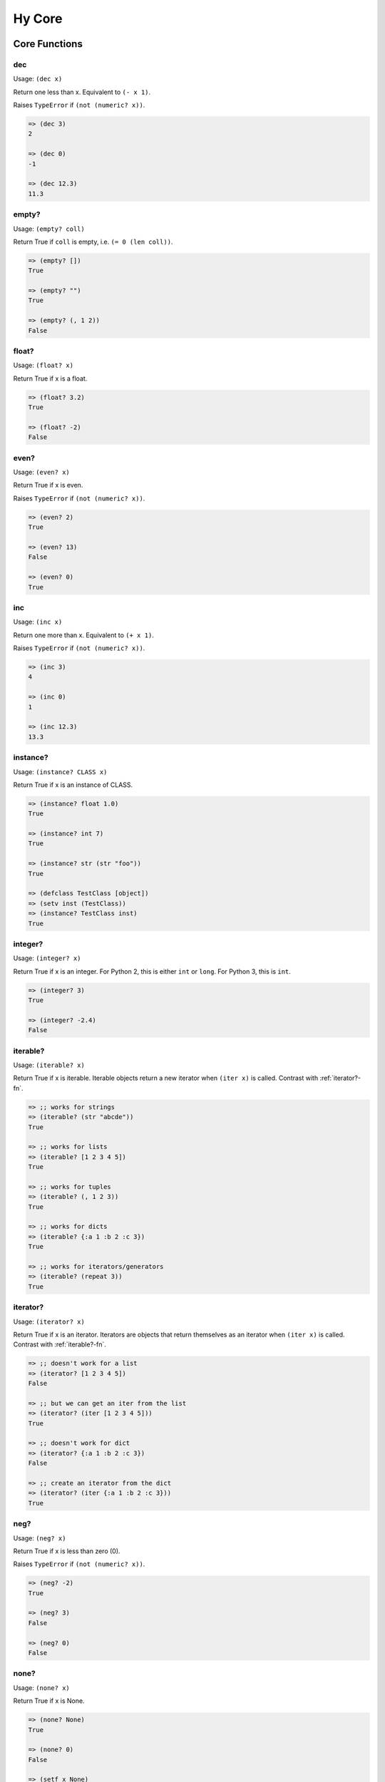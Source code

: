 =================
Hy Core
=================


Core Functions
===============

.. _dec-fn:

dec
---

Usage: ``(dec x)``

Return one less than x. Equivalent to ``(- x 1)``.

Raises ``TypeError`` if ``(not (numeric? x))``.

.. code-block:: clojure

   => (dec 3)
   2

   => (dec 0)
   -1

   => (dec 12.3)
   11.3


.. _emtpy?-fn:

empty?
------

Usage: ``(empty? coll)``

Return True if ``coll`` is empty, i.e. ``(= 0 (len coll))``.

.. code-block:: clojure

   => (empty? [])
   True

   => (empty? "")
   True

   => (empty? (, 1 2))
   False


.. _float?-fn:

float?
-------

Usage: ``(float? x)``

Return True if x is a float.

.. code-block:: clojure

   => (float? 3.2)
   True

   => (float? -2)
   False


.. _even?-fn:

even?
-----

Usage: ``(even? x)``

Return True if x is even.

Raises ``TypeError`` if ``(not (numeric? x))``.

.. code-block:: clojure

   => (even? 2)
   True

   => (even? 13)
   False

   => (even? 0)
   True


.. _inc-fn:

inc
---

Usage: ``(inc x)``

Return one more than x. Equivalent to ``(+ x 1)``.

Raises ``TypeError`` if ``(not (numeric? x))``.

.. code-block:: clojure

   => (inc 3)
   4

   => (inc 0)
   1

   => (inc 12.3)
   13.3


.. _instance?-fn:

instance?
---------

Usage: ``(instance? CLASS x)``

Return True if x is an instance of CLASS.

.. code-block:: clojure

   => (instance? float 1.0)
   True

   => (instance? int 7)
   True

   => (instance? str (str "foo"))
   True

   => (defclass TestClass [object])
   => (setv inst (TestClass))
   => (instance? TestClass inst)
   True

.. _integer?-fn:

integer?
--------

Usage: ``(integer? x)``

Return True if x is an integer. For Python 2, this is
either ``int`` or ``long``. For Python 3, this is ``int``.

.. code-block:: clojure

   => (integer? 3)
   True

   => (integer? -2.4)
   False


.. _iterable?-fn:

iterable?
---------

Usage: ``(iterable? x)``

Return True if x is iterable. Iterable objects return a new iterator
when ``(iter x)`` is called. Contrast with :ref:`iterator?-fn`.

.. code-block:: clojure

   => ;; works for strings
   => (iterable? (str "abcde"))
   True

   => ;; works for lists
   => (iterable? [1 2 3 4 5])
   True

   => ;; works for tuples
   => (iterable? (, 1 2 3))
   True

   => ;; works for dicts
   => (iterable? {:a 1 :b 2 :c 3})
   True

   => ;; works for iterators/generators
   => (iterable? (repeat 3))
   True


.. _iterator?-fn:

iterator?
---------

Usage: ``(iterator? x)``

Return True if x is an iterator. Iterators are objects that return 
themselves as an iterator when ``(iter x)`` is called.
Contrast with :ref:`iterable?-fn`.

.. code-block:: clojure

   => ;; doesn't work for a list
   => (iterator? [1 2 3 4 5])
   False

   => ;; but we can get an iter from the list
   => (iterator? (iter [1 2 3 4 5]))
   True

   => ;; doesn't work for dict
   => (iterator? {:a 1 :b 2 :c 3})
   False

   => ;; create an iterator from the dict
   => (iterator? (iter {:a 1 :b 2 :c 3}))
   True

.. _neg?-fn:

neg?
----

Usage: ``(neg? x)``

Return True if x is less than zero (0).

Raises ``TypeError`` if ``(not (numeric? x))``.

.. code-block:: clojure

   => (neg? -2)
   True

   => (neg? 3)
   False

   => (neg? 0)
   False

.. _none?-fn:

none?
-----

Usage: ``(none? x)``

Return True if x is None.

.. code-block:: clojure

   => (none? None)
   True

   => (none? 0)
   False

   => (setf x None)
   => (none? x)
   True

   => ;; list.append always returns None
   => (none? (.append [1 2 3] 4))
   True


.. _nth-fn:

nth
---

Usage: ``(nth coll n)``

Return the `nth` item in a collection, counting from 0. Unlike
``get``, ``nth`` works on both iterators and iterables. Returns ``None``
if the `n` is outside the range of `coll`.

.. code-block:: clojure

   => (nth [1 2 4 7] 1)
   2

   => (nth [1 2 4 7] 3)
   7

   => (none? (nth [1 2 4 7] 5))
   True

   => (nth (take 3 (drop 2 [1 2 3 4 5 6])) 2))
   5
   
.. _numeric?-fn:

numeric?
---------

Usage: ``(numeric? x)``

Return True if x is a numeric, as defined in the Python
numbers module class ``numbers.Number``.

.. code-block:: clojure

   => (numeric? -2)
   True

   => (numeric? 3.2)
   True

   => (numeric? "foo")
   False


.. _odd?-fn:

odd?
----

Usage: ``(odd? x)``

Return True if x is odd.

Raises ``TypeError`` if ``(not (numeric? x))``.

.. code-block:: clojure

   => (odd? 13)
   True

   => (odd? 2)
   False

   => (odd? 0)
   False


.. _pos?-fn:

pos?
----

Usage: ``(pos? x)``

Return True if x is greater than zero (0).

Raises ``TypeError`` if ``(not (numeric? x))``.

.. code-block:: clojure

   => (pos? 3)
   True

   => (pos? -2)
   False

   => (pos? 0)
   False


.. _second-fn:

second
-------

Usage: ``(second coll)``

Return the second member of ``coll``. Equivalent to
``(get coll 1)``

.. code-block:: clojure

   => (second [0 1 2])
   1


.. _string?-fn:

string?
-------

Usage: ``(string? x)``

Return True if x is a string.

.. code-block:: clojure

   => (string? "foo")
   True

   => (string? -2)
   False

.. _zero?-fn:

zero?
----

Usage: ``(zero? x)``

Return True if x is zero (0).

.. code-block:: clojure

   => (zero? 3)
   False

   => (zero? -2)
   False

   => (zero? 0)
   True


Sequence Functions
=======================

Sequence functions can either create or operate on a potentially
infinite sequence without requiring the sequence be fully realized in
a list or similar container. They do this by returning a Python
iterator.

We can use the canonical infinite Fibonacci number generator
as an example of how to use some of these functions.

.. code-block:: clojure

   (defn fib []
     (setv a 0)
     (setv b 1)
     (while true
       (yield a)
       (setv (, a b) (, b (+ a b)))))


Note the ``(while true ...)`` loop. If we run this in the REPL,

.. code-block:: clojure

   => (fib)
   <generator object fib at 0x101e642d0>


Calling the function only returns an iterator, but does no
work until we consume it. Trying something like this is not recommend as
the infinite loop will run until it consumes all available RAM, or
in this case until I killed it.

.. code-block:: clojure

   => (list (fib))
   [1]    91474 killed     hy


To get the first 10 Fibonacci numbers, use :ref:`take-fn`. Note that
:ref:`take-fn` also returns a generator, so I create a list from it.

.. code-block:: clojure

   => (list (take 10 (fib)))
   [0, 1, 1, 2, 3, 5, 8, 13, 21, 34]


To get the Fibonacci number at index 9, (starting from 0):

.. code-block:: clojure

   => (nth (fib) 9)
   34 


.. _cycle-fn:

cycle
------

Usage: ``(cycle coll)``

Return an infinite iterator of the members of coll.

.. code-block:: clj

   => (list (take 7 (cycle [1 2 3])))
   [1, 2, 3, 1, 2, 3, 1]

   => (list (take 2 (cycle [1 2 3])))
   [1, 2]   


.. _distinct-fn:

distinct
--------

Usage: ``(distinct coll)``

Returns an iterator containing only the unique members in ``coll``.

.. code-block:: clojure

   => (list (distinct [ 1 2 3 4 3 5 2 ]))
   [1, 2, 3, 4, 5]

   => (list (distinct []))
   []

   => (list (distinct (iter [ 1 2 3 4 3 5 2 ])))
   [1, 2, 3, 4, 5]


.. _drop-fn:

drop
----

Usage: ``(drop n coll)``

Return an iterator, skipping the first ``n`` members of ``coll``

.. code-block:: clojure

   => (list (drop 2 [1 2 3 4 5]))
   [3, 4, 5]

   => (list (drop 4 [1 2 3 4 5]))
   [5]

   => (list (drop 0 [1 2 3 4 5]))
   [1, 2, 3, 4, 5]

   => (list (drop 6 [1 2 3 4 5]))
   []

.. _drop-while-fn:

drop-while
-----------

Usage: ``(drop-while pred coll)``

Return an iterator, skipping members of ``coll`` until ``pred``
is False.

.. code-block:: clojure

   => (list (drop-while even? [2 4 7 8 9]))
   [7, 8, 9]

   => (list (drop-while numeric? [1 2 3 None "a"])))
   [None, u'a']

   => (list (drop-while pos? [2 4 7 8 9]))
   []


.. _filter-fn:

filter
------

Usage: ``(filter pred coll)``

Return an iterator for all items in ``coll`` that pass the predicate ``pred``.

See also :ref:`remove-fn`.

.. code-block:: clojure

   => (list (filter pos? [1 2 3 -4 5 -7]))
   [1, 2, 3, 5]

   => (list (filter even? [1 2 3 -4 5 -7]))
   [2, -4]

.. _flatten-fn:

flatten
-------

Usage: ``(flatten coll)``

Return a single list of all the items in ``coll``, by flattening all
contained lists and/or tuples.

.. code-block:: clojure

   => (flatten [1 2 [3 4] 5])
   [1, 2, 3, 4, 5]

   => (flatten ["foo" (, 1 2) [1 [2 3] 4] "bar"])
   ['foo', 1, 2, 1, 2, 3, 4, 'bar']


.. _iterate-fn:

iterate
-------

Usage: ``(iterate fn x)``

Return an iterator of `x`, `fn(x)`, `fn(fn(x))`.

.. code-block:: clojure

   => (list (take 5 (iterate inc 5)))
   [5, 6, 7, 8, 9]

   => (list (take 5 (iterate (fn [x] (* x x)) 5)))
   [5, 25, 625, 390625, 152587890625]


.. _remove-fn:

remove
------

Usage: ``(remove pred coll)``

Return an iterator from ``coll`` with elements that pass the
predicate, ``pred``, removed.

See also :ref:`filter-fn`.

.. code-block:: clojure

   => (list (remove odd? [1 2 3 4 5 6 7]))
   [2, 4, 6]

   => (list (remove pos? [1 2 3 4 5 6 7]))
   []

   => (list (remove neg? [1 2 3 4 5 6 7]))
   [1, 2, 3, 4, 5, 6, 7]



.. _repeat-fn:

repeat
------

Usage: ``(repeat x)``

Return an iterator (infinite) of ``x``.

.. code-block:: clojure

   => (list (take 6 (repeat "s")))
   [u's', u's', u's', u's', u's', u's']


.. _repeatedly-fn:

repeatedly
----------

Usage: ``(repeatedly fn)``

Return an iterator by calling ``fn`` repeatedly.

.. code-block:: clojure

   => (import [random [randint]])

   => (list (take 5 (repeatedly (fn [] (randint 0 10)))))
   [6, 2, 0, 6, 7]


.. _take-fn:

take
----

Usage: ``(take n coll)``

Return an iterator containing the first ``n`` members of ``coll``.

.. code-block:: clojure

   => (list (take 3 [1 2 3 4 5]))
   [1, 2, 3]

   => (list (take 4 (repeat "s")))
   [u's', u's', u's', u's']
   
   => (list (take 0 (repeat "s")))
   []

.. _take-nth-fn:

take-nth
--------

Usage: ``(take-nth n coll)``

Return an iterator containing every ``nth`` member of ``coll``.

.. code-block:: clojure

   => (list (take-nth 2 [1 2 3 4 5 6 7]))
   [1, 3, 5, 7]

   => (list (take-nth 3 [1 2 3 4 5 6 7]))
   [1, 4, 7]

   => (list (take-nth 4 [1 2 3 4 5 6 7]))
   [1, 5]

   => (list (take-nth 10 [1 2 3 4 5 6 7]))
   [1]
   

.. _take-while-fn:

take-while
----------

Usage: ``(take-while pred coll)``

Return an iterator from ``coll`` as long as predicate, ``pred`` returns True.

.. code-block:: clojure

   => (list (take-while pos? [ 1 2 3 -4 5]))
   [1, 2, 3]

   => (list (take-while neg? [ -4 -3 1 2 5]))
   [-4, -3]

   => (list (take-while neg? [ 1 2 3 -4 5]))
   []



